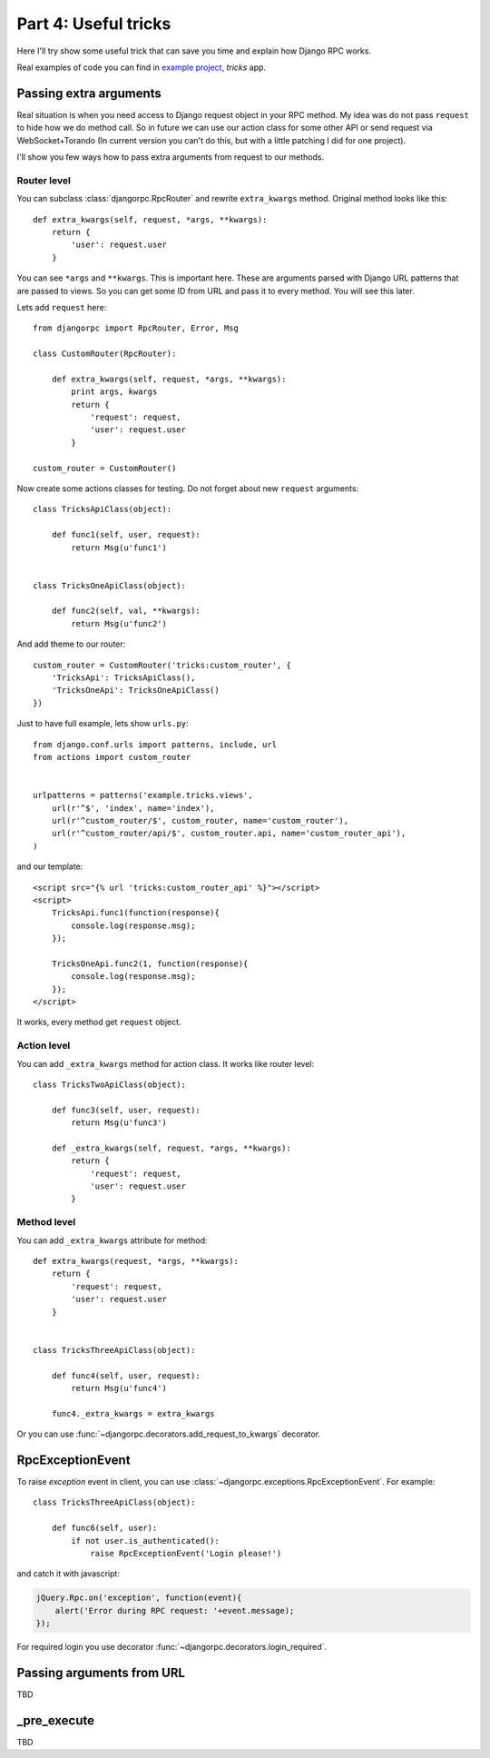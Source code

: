 .. _tutorial-part-4:

*********************
Part 4: Useful tricks
*********************

Here I'll try show some useful trick that can save you time and explain how Django RPC works.

Real examples of code you can find in `example project <https://github.com/Alerion/Django-RPC/tree/master/example/>`_,
`tricks` app.


Passing extra arguments
=======================

Real situation is when you need access to Django request object in your RPC method.
My idea was do not pass ``request`` to hide how we do method call. So in future we can
use our action class for some other API or send request via WebSocket+Torando
(In current version you can't do this, but with a little patching I did for one project).

I'll show you few ways how to pass extra arguments from request to our methods.


Router level
------------

You can subclass :class:`djangorpc.RpcRouter` and rewrite ``extra_kwargs`` method. Original method looks like this::

    def extra_kwargs(self, request, *args, **kwargs):
        return {
            'user': request.user
        }

You can see ``*args`` and ``**kwargs``. This is important here. These are arguments parsed with
Django URL patterns that are passed to views. So you can get some ID from URL and pass it to every
method. You will see this later.

Lets add ``request`` here::

    from djangorpc import RpcRouter, Error, Msg

    class CustomRouter(RpcRouter):

        def extra_kwargs(self, request, *args, **kwargs):
            print args, kwargs
            return {
                'request': request,
                'user': request.user
            }

    custom_router = CustomRouter()

Now create some actions classes for testing. Do not forget about new ``request`` arguments::

    class TricksApiClass(object):

        def func1(self, user, request):
            return Msg(u'func1')


    class TricksOneApiClass(object):

        def func2(self, val, **kwargs):
            return Msg(u'func2')

And add theme to our router::

    custom_router = CustomRouter('tricks:custom_router', {
        'TricksApi': TricksApiClass(),
        'TricksOneApi': TricksOneApiClass()
    })

Just to have full example, lets show ``urls.py``::

    from django.conf.urls import patterns, include, url
    from actions import custom_router


    urlpatterns = patterns('example.tricks.views',
        url(r'^$', 'index', name='index'),
        url(r'^custom_router/$', custom_router, name='custom_router'),
        url(r'^custom_router/api/$', custom_router.api, name='custom_router_api'),
    )

and our template::

    <script src="{% url 'tricks:custom_router_api' %}"></script>
    <script>
        TricksApi.func1(function(response){
            console.log(response.msg);
        });

        TricksOneApi.func2(1, function(response){
            console.log(response.msg);
        });
    </script>

It works, every method get ``request`` object.


Action level
------------

You can add ``_extra_kwargs`` method for action class. It works like router level::

    class TricksTwoApiClass(object):

        def func3(self, user, request):
            return Msg(u'func3')

        def _extra_kwargs(self, request, *args, **kwargs):
            return {
                'request': request,
                'user': request.user
            }


Method level
------------

You can add ``_extra_kwargs`` attribute for method::

    def extra_kwargs(request, *args, **kwargs):
        return {
            'request': request,
            'user': request.user
        }


    class TricksThreeApiClass(object):

        def func4(self, user, request):
            return Msg(u'func4')

        func4._extra_kwargs = extra_kwargs


Or you can use :func:`~djangorpc.decorators.add_request_to_kwargs` decorator.


RpcExceptionEvent
=================

To raise `exception` event in client, you can use :class:`~djangorpc.exceptions.RpcExceptionEvent`.
For example::

    class TricksThreeApiClass(object):

        def func6(self, user):
            if not user.is_authenticated():
                raise RpcExceptionEvent('Login please!')

and catch it with javascript:

.. code-block:: javascript

    jQuery.Rpc.on('exception', function(event){
        alert('Error during RPC request: '+event.message);
    });

For required login you use decorator :func:`~djangorpc.decorators.login_required`.

Passing arguments from URL
==========================

TBD


_pre_execute
============

TBD
